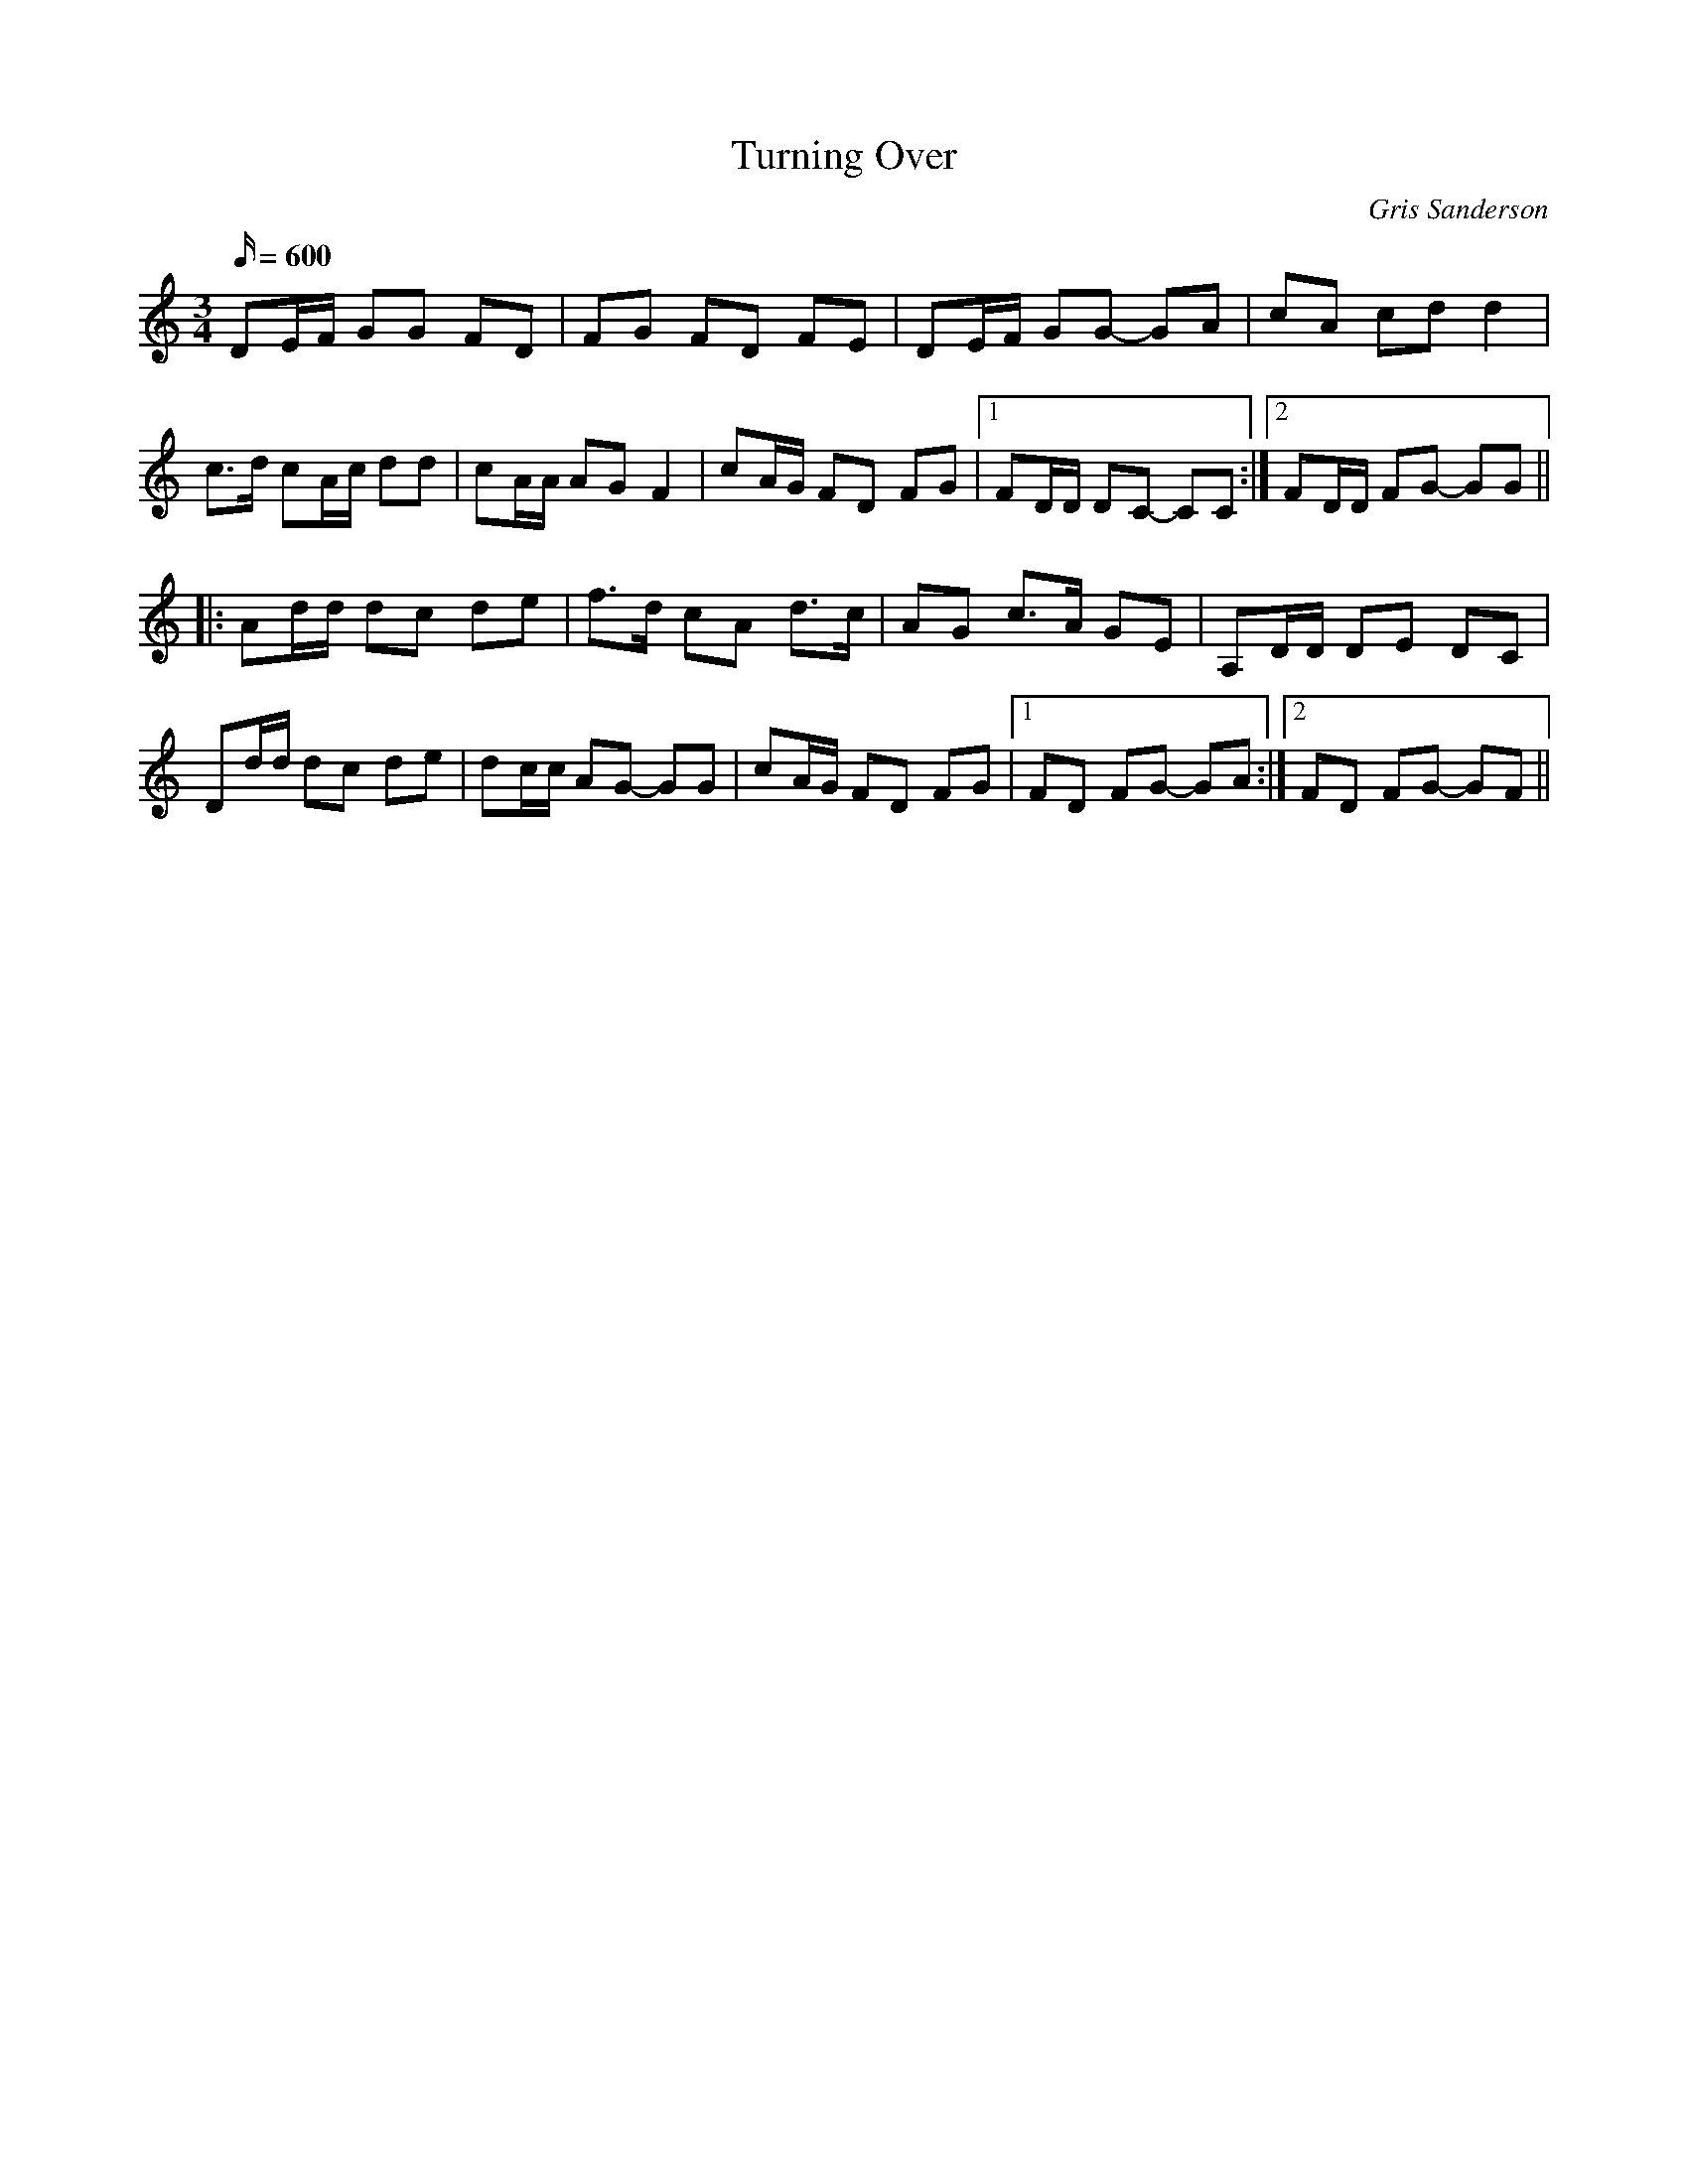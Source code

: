 X:2
T:Turning Over
M:3/4
L:1/16
C:Gris Sanderson
Q:600
N:I was working on a track with Max Moya Wright of Ojos de Brujo playing the cahon and James
N:playing bodhran. This is what came out. I think of it as a slip-polka.
K:Ddor
D2EF G2G2 F2D2|F2G2 F2D2 F2E2|D2EF G2G2- G2A2|c2A2 c2d2 d4|
c3d c2Ac d2d2|c2AA A2G2F4|c2AG F2D2 F2G2|1F2DD D2C2- C2C2:|2F2DD F2G2- G2G2||
|:A2dd d2c2 d2e2|f3d c2A2 d3c|A2G2 c3A G2E2|A,2DD D2E2 D2C2|
D2dd d2c2 d2e2|d2cc A2G2- G2G2|c2AG F2D2 F2G2|1F2D2 F2G2- G2A2:|2F2D2 F2G2- G2F2||
